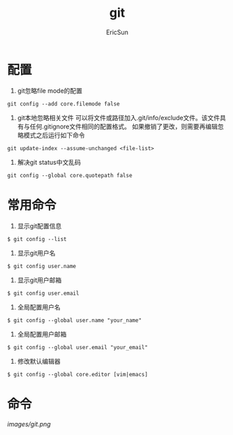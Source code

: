 #+TITLE: git

#+AUTHOR: EricSun
* 配置
1. git忽略file mode的配置
#+BEGIN_SRC shell
  git config --add core.filemode false
#+END_SRC

2. git本地忽略相关文件
   可以将文件或路径加入.git/info/exclude文件。该文件具有与任何.gitignore文件相同的配置格式。
   如果撤销了更改，则需要再编辑忽略模式之后运行如下命令
#+BEGIN_SRC shell
git update-index --assume-unchanged <file-list>
#+END_SRC

3. 解决git status中文乱码
#+BEGIN_SRC shell
  git config --global core.quotepath false
#+END_SRC

* 常用命令
1. 显示git配置信息
#+BEGIN_SRC shell
$ git config --list
#+END_SRC

2. 显示git用户名
#+BEGIN_SRC shell
$ git config user.name
#+END_SRC

3. 显示git用户邮箱
#+BEGIN_SRC shell
$ git config user.email
#+END_SRC

4. 全局配置用户名
#+BEGIN_SRC shell
$ git config --global user.name "your_name"
#+END_SRC

5. 全局配置用户邮箱
#+BEGIN_SRC shell
$ git config --global user.email "your_email"
#+END_SRC

6. 修改默认编辑器
#+BEGIN_SRC shell
$ git config --global core.editor [vim|emacs]
#+END_SRC

* 命令
#+CAPTION: git命令
#+NAME: fig
[[images/git.png]]